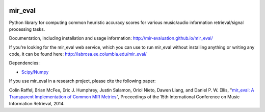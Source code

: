.. image:: https://github.com/mir-evaluation/mir_eval/actions/workflows/test.yml/badge.svg
    :target: https://github.com/mir-evaluation/mir_eval/actions/workflows/test.yml
.. image:: https://coveralls.io/repos/mir-evaluation/mir_eval/badge.svg?branch=master&service=github
    :target: https://coveralls.io/github/mir-evaluation/mir_eval?branch=master

mir_eval
========

Python library for computing common heuristic accuracy scores for various music/audio information retrieval/signal processing tasks.

Documentation, including installation and usage information: http://mir-evaluation.github.io/mir_eval/

If you're looking for the mir_eval web service, which you can use to run mir_eval without installing anything or writing any code, it can be found here: http://labrosa.ee.columbia.edu/mir_eval/

Dependencies:

* `Scipy/Numpy <http://www.scipy.org/>`_

If you use mir_eval in a research project, please cite the following paper:

Colin Raffel, Brian McFee, Eric J. Humphrey, Justin Salamon, Oriol Nieto, Dawen Liang, and Daniel P. W. Ellis, "`mir_eval: A Transparent Implementation of Common MIR Metrics <http://colinraffel.com/publications/ismir2014mir_eval.pdf>`_", Proceedings of the 15th International Conference on Music Information Retrieval, 2014.


